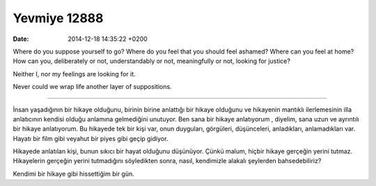 =============
Yevmiye 12888
=============

:date: 2014-12-18 14:35:22 +0200

.. :Author: Emin Reşah
.. :Date:   12888

Where do you suppose yourself to go? Where do you feel that you should
feel ashamed? Where can you feel at home? How can you, deliberately or
not, understandably or not, meaningfully or not, looking for justice?

Neither I, nor my feelings are looking for it.

Never could we wrap life another layer of suppositions.

-----

İnsan yaşadığının bir hikaye olduğunu, birinin birine anlattığı bir
hikaye olduğunu ve hikayenin mantıklı ilerlemesinin illa anlatıcının
kendisi olduğu anlamına gelmediğini unutuyor. Ben sana bir hikaye
anlatıyorum , diyelim, sana uzun ve ayrıntılı bir hikaye
anlatıyorum. Bu hikayede tek bir kişi var, onun duyguları, görgüleri,
düşünceleri, anladıkları, anlamadıkları var. Hayatı bir film gibi
veyahut bir piyes gibi geçip gidiyor.

Hikayede anlatılan kişi, bunun sıkıcı bir hayat olduğunu
düşünüyor. Çünkü malum, hiçbir hikaye gerçeğin yerini
tutmaz. Hikayelerin gerçeğin yerini tutmadığını söyledikten sonra,
nasıl, kendimizle alakalı şeylerden bahsedebiliriz?

Kendimi bir hikaye gibi hissettiğim bir gün. 

